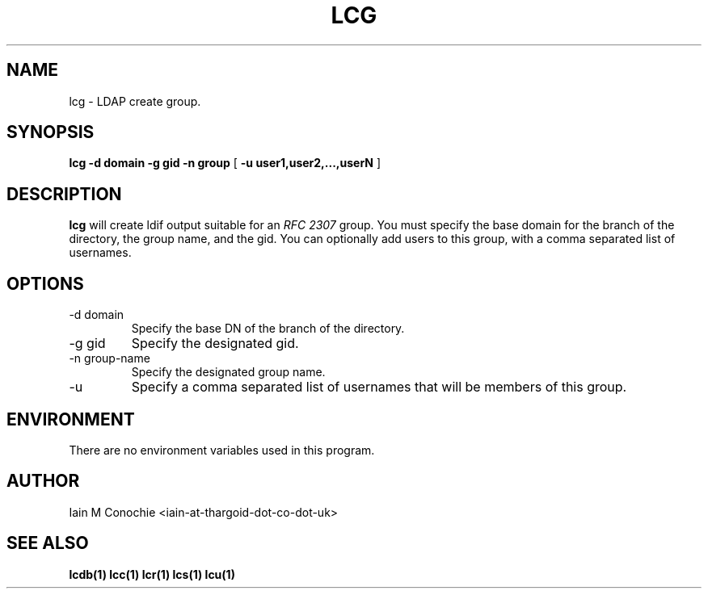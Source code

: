 .TH LCG 1 "Version 0.1: April 13 2014" "Collection of ldap utilities" "ldap collection"
.SH NAME
lcg \- LDAP create group.
.SH SYNOPSIS
.B lcg
.B -d domain
.B -g gid
.B -n group
[
.B -u user1,user2,...,userN
]
.SH DESCRIPTION
\fBlcg\fP will create ldif output suitable for an \fIRFC 2307\fP group.
You must specify the base domain for the branch of the directory, the
group name, and the gid. You can optionally add users to this group, with a
comma separated list of usernames.
.SH OPTIONS
.IP "-d domain"
Specify the base DN of the branch of the directory.
.IP "-g gid"
Specify the designated gid.
.IP "-n group-name"
Specify the designated group name.
.IP -u user1,user2,...,userN
Specify a comma separated list of usernames that will be members of this group.
.SH ENVIRONMENT
There are no environment variables used in this program.
.SH AUTHOR
Iain M Conochie <iain-at-thargoid-dot-co-dot-uk>
.SH "SEE ALSO"
.BR lcdb(1)
.BR lcc(1)
.BR lcr(1)
.BR lcs(1)
.BR lcu(1)
